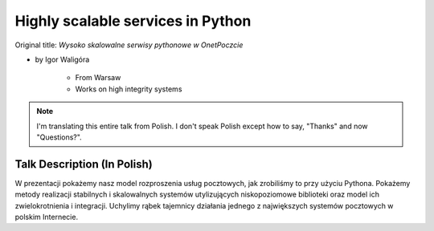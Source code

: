 ==================================
Highly scalable services in Python
==================================

Original title: `Wysoko skalowalne serwisy pythonowe w OnetPoczcie`

* by Igor Waligóra

    * From Warsaw
    * Works on high integrity systems

.. note:: I'm translating this entire talk from Polish.
    I don't speak Polish except how to say, "Thanks" and now "Questions?".


Talk Description (In Polish)
============================

W prezentacji pokażemy nasz model rozproszenia usług pocztowych, jak zrobiliśmy to przy użyciu Pythona. Pokażemy metody realizacji stabilnych i skalowalnych systemów utylizujących niskopoziomowe biblioteki oraz model ich zwielokrotnienia i integracji. Uchylimy rąbek tajemnicy działania jednego z największych systemów pocztowych w polskim Internecie.